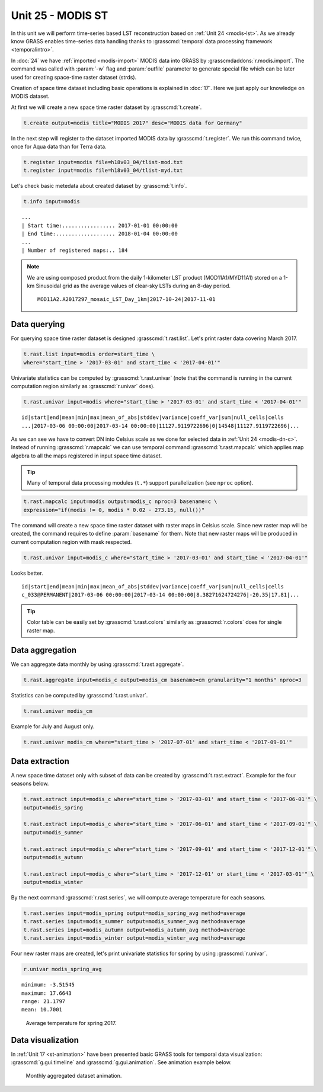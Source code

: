 Unit 25 - MODIS ST
==================

In this unit we will perform time-series based LST reconstruction
based on :ref:`Unit 24 <modis-lst>`. As we already know GRASS enables
time-series data handling thanks to :grasscmd:`temporal data
processing framework <temporalintro>`.

In :doc:`24` we have :ref:`imported <modis-import>` MODIS data into
GRASS by :grasscmdaddons:`r.modis.import`. The command was called with
:param:`-w` flag and :param:`outfile` parameter to generate special
file which can be later used for creating space-time raster dataset
(strds).

Creation of space time dataset including basic operations is explained
in :doc:`17`. Here we just apply our knowledge on MODIS dataset.

At first we will create a new space time raster dataset by
:grasscmd:`t.create`.

.. code-block:: bash

   t.create output=modis title="MODIS 2017" desc="MODIS data for Germany"

In the next step will register to the dataset imported MODIS data by
:grasscmd:`t.register`. We run this command twice, once for Aqua data
than for Terra data.

.. code-block:: bash
                
   t.register input=modis file=h18v03_04/tlist-mod.txt
   t.register input=modis file=h18v03_04/tlist-myd.txt

Let's check basic metedata about created dataset by
:grasscmd:`t.info`.

.. code-block:: bash

   t.info input=modis

::

   ...
   | Start time:................. 2017-01-01 00:00:00
   | End time:................... 2018-01-04 00:00:00
   ...
   | Number of registered maps:.. 184

.. _t-register-file:
   
.. note:: We are using composed product from the daily 1-kilometer LST
   product (MOD11A1/MYD11A1) stored on a 1-km Sinusoidal grid as the
   average values of clear-sky LSTs during an 8-day period.

   ::
      
      MOD11A2.A2017297_mosaic_LST_Day_1km|2017-10-24|2017-11-01

Data querying
-------------

For querying space time raster dataset is designed
:grasscmd:`t.rast.list`. Let's print raster data covering March 2017.

.. code-block:: bash
                
   t.rast.list input=modis order=start_time \
   where="start_time > '2017-03-01' and start_time < '2017-04-01'"

Univariate statistics can be computed by :grasscmd:`t.rast.univar`
(note that the command is running in the current computation region
similarly as :grasscmd:`r.univar` does).

.. code-block:: bash
                
   t.rast.univar input=modis where="start_time > '2017-03-01' and start_time < '2017-04-01'"

::
   
   id|start|end|mean|min|max|mean_of_abs|stddev|variance|coeff_var|sum|null_cells|cells
   ...|2017-03-06 00:00:00|2017-03-14 00:00:00|11127.9119722696|0|14548|11127.9119722696|...

As we can see we have to convert DN into Celsius scale as we done for
selected data in :ref:`Unit 24 <modis-dn-c>`. Instead of running
:grasscmd:`r.mapcalc` we can use temporal command
:grasscmd:`t.rast.mapcalc` which applies map algebra to all the maps
registered in input space time dataset.

.. tip:: Many of temporal data processing modules (``t.*``) support
   parallelization (see ``nproc`` option).

.. code-block:: bash
      
   t.rast.mapcalc input=modis output=modis_c nproc=3 basename=c \
   expression="if(modis != 0, modis * 0.02 - 273.15, null())"
                
The command will create a new space time raster dataset with raster
maps in Celsius scale. Since new raster map will be created, the
command requires to define :param:`basename` for them. Note that new
raster maps will be produced in current computation region with mask
respected.

.. code-block:: bash

   t.rast.univar input=modis_c where="start_time > '2017-03-01' and start_time < '2017-04-01'"

Looks better.

::
   
   id|start|end|mean|min|max|mean_of_abs|stddev|variance|coeff_var|sum|null_cells|cells
   c_033@PERMANENT|2017-03-06 00:00:00|2017-03-14 00:00:00|8.38271624724276|-20.35|17.81|...

.. tip:: Color table can be easily set by :grasscmd:`t.rast.colors`
         similarly as :grasscmd:`r.colors` does for single raster
         map.
            
Data aggregation
----------------

We can aggregate data monthly by using :grasscmd:`t.rast.aggregate`.

.. code-block:: bash
                          
   t.rast.aggregate input=modis_c output=modis_cm basename=cm granularity="1 months" nproc=3

Statistics can be computed by :grasscmd:`t.rast.univar`.

.. code-block:: bash
                
   t.rast.univar modis_cm

Example for July and August only.

.. code-block:: bash

   t.rast.univar modis_cm where="start_time > '2017-07-01' and start_time < '2017-09-01'"

Data extraction
---------------

A new space time dataset only with subset of data can be created by
:grasscmd:`t.rast.extract`. Example for the four seasons below.

.. code-block:: bash
                          
   t.rast.extract input=modis_c where="start_time > '2017-03-01' and start_time < '2017-06-01'" \
   output=modis_spring

   t.rast.extract input=modis_c where="start_time > '2017-06-01' and start_time < '2017-09-01'" \
   output=modis_summer
                
   t.rast.extract input=modis_c where="start_time > '2017-09-01' and start_time < '2017-12-01'" \
   output=modis_autumn
                
   t.rast.extract input=modis_c where="start_time > '2017-12-01' or start_time < '2017-03-01'" \
   output=modis_winter


By the next command :grasscmd:`r.rast.series`, we will compute average
temperature for each seasons.

.. code-block:: bash
                
   t.rast.series input=modis_spring output=modis_spring_avg method=average
   t.rast.series input=modis_summer output=modis_summer_avg method=average
   t.rast.series input=modis_autumn output=modis_autumn_avg method=average
   t.rast.series input=modis_winter output=modis_winter_avg method=average

Four new raster maps are created, let's print univariate statistics
for spring by using :grasscmd:`r.univar`.
   
.. code-block:: bash

   r.univar modis_spring_avg

::

   minimum: -3.51545
   maximum: 17.6643
   range: 21.1797
   mean: 10.7001

.. figure:: ../images/units/25/spring_avg.png

   Average temperature for spring 2017.

Data visualization
------------------

In :ref:`Unit 17 <st-animation>` have been presented basic GRASS tools
for temporal data visualization: :grasscmd:`g.gui.timeline` and
:grasscmd:`g.gui.animation`. See animation example below.

.. figure:: ../images/units/25/modis-animation.gif

   Monthly aggregated dataset animation.
